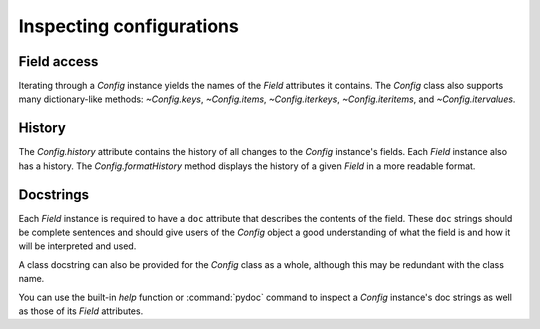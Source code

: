 .. py:currentmodule:: lsst.pex.config

#########################
Inspecting configurations
#########################

Field access
------------

Iterating through a `Config` instance yields the names of the `Field` attributes it contains.
The `Config` class also supports many dictionary-like methods: `~Config.keys`, `~Config.items`, `~Config.iterkeys`, `~Config.iteritems`, and `~Config.itervalues`.

History
-------

The `Config.history` attribute contains the history of all changes to the `Config` instance's fields.
Each `Field` instance also has a history.
The `Config.formatHistory` method displays the history of a given `Field` in a more readable format.

Docstrings
----------

Each `Field` instance is required to have a ``doc`` attribute that describes the contents of the field.
These ``doc`` strings should be complete sentences and should give users of the `Config` object a good understanding of what the field is and how it will be interpreted and used.

A class docstring can also be provided for the `Config` class as a whole, although this may be redundant with the class name.

You can use the built-in `help` function or :command:`pydoc` command to inspect a `Config` instance's doc strings as well as those of its `Field` attributes.
